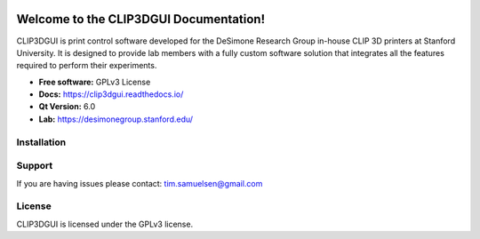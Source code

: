 .. image:: https://i.imgur.com/7DLm4m2.png

Welcome to the CLIP3DGUI Documentation!
==================================================
CLIP3DGUI is print control software developed for the DeSimone Research Group in-house 
CLIP 3D printers at Stanford University. It is designed to provide lab members with a fully
custom software solution that integrates all the features required to perform their experiments.

* **Free software:** GPLv3 License
* **Docs:** https://clip3dgui.readthedocs.io/
* **Qt Version:** 6.0
* **Lab:** https://desimonegroup.stanford.edu/

Installation
------------

Support
-------

If you are having issues please contact: tim.samuelsen@gmail.com

License
-------
CLIP3DGUI is licensed under the GPLv3 license.
